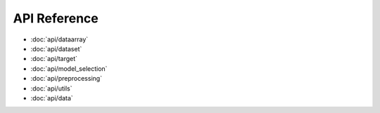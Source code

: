 API Reference
=============

* :doc:`api/dataarray`
* :doc:`api/dataset`
* :doc:`api/target`
* :doc:`api/model_selection`
* :doc:`api/preprocessing`
* :doc:`api/utils`
* :doc:`api/data`